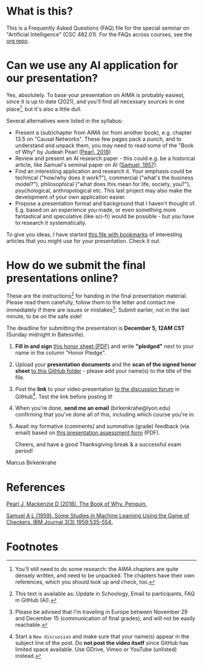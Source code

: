 * What is this?

  This is a Frequently Asked Questions (FAQ) file for the special
  seminar on "Artificial Intelligence" (CSC 482.01). For the FAQs
  across courses, see the [[https://github.com/birkenkrahe/org][org repo]].

* Can we use any AI application for our presentation?

  Yes, absolutely. To base your presentation on AIMA is probably
  easiest, since it is up to date (2021), and you'll find all necessary
  sources in one place[fn:1], but it's also a little dull.

  Several alternatives were listed in the syllabus:
  * Present a (sub)chapter from AIMA (or from another book),
    e.g. chapter 13.5 on "Causal Networks". These few pages pack a
    punch, and to understand and unpack them, you may need to read
    some of the "Book of Why" by Judeah Pearl ([[pearl19][Pearl, 2018]])
  * Review and present an AI research paper - this could e.g. be a
    historical article, like Samuel's seminal paper on AI ([[samuel57][Samuel,
    1957]]).
  * Find an interesting application and research it. Your emphasis
    could be technical ("how/why does it work?"), commercial
    ("what's the business model?"), philosophical ("what does this
    mean for life, society, you?"), psychological, anthropological
    etc. This last project may also make the development of your own
    application easier.
  * Propose a presentation format and background that I haven't
    thought of. E.g. based on an experience you made, or even
    something more fantastical and speculative (like sci-fi) would
    be possible - but you have to research it systematically.

  To give you ideas, I have started [[https://github.com/birkenkrahe/ai482/blob/main/bookmarks.md][this file with bookmarks]] of
  interesting articles that you might use for your presentation. Check
  it out.

* How do we submit the final presentations online?

  These are the instructions[fn:2] for handing in the final presentation
  material. Please read them carefully, follow them to the letter
  and contact me immediately if there are issues or
  mistakes[fn:3]. Submit earlier, not in the last minute, to be on
  the safe side!

  The deadline for submitting the presentation is *December 5, 12AM
  CST* (Sunday midnight in Batesville).

  1) *Fill in and sign* [[https://github.com/birkenkrahe/org/blob/master/Honor_pledge.pdf][this honor sheet (PDF)]] and write
     *"pledged"* next to your name in the column "Honor Pledge".

  2) Upload your *presentation documents* and the *scan of the
     signed honor sheet* [[https://github.com/birkenkrahe/ai482/tree/main/presentations/4th_sprint_review][to this GitHub folder]] - please add your
     name(s) to the title of the file.

  3) Post the *link* to your video presentation [[https://github.com/birkenkrahe/ai482/discussions][to the discussion
     forum]] in GitHub[fn:4]. Test the link before posting it!

  4) When you're done, *send me an email* (birkenkrahe@lyon.edu)
     confirming that you've done all of this, including which
     course you're in.

  5) Await my formative (comments) and summative (grade) feedback
     (via email) based on [[https://github.com/birkenkrahe/org/blob/master/Presentation_Assessment_Form.pdf][this presentation assessment form]] (PDF).

     Cheers, and have a good Thanksgiving break & a successful exam period!
  Marcus Birkenkrahe


* References

  <<pearl19>> [[https://www.amazon.com/Book-Why-Science-Cause-Effect/dp/1541698967/][Pearl J, Mackenzie D (2018). The Book of Why. Penguin.]]

  <<samuel57>> [[https://www.cs.virginia.edu/~evans/greatworks/samuel.pdf][Samuel A L (1959). Some Studies in Machine Learning
  Using the Game of Checkers. IBM Journal 3(3) 1959:535-554.]]

* Footnotes

[fn:1]You'll still need to do some research: the AIMA chapters are
quite densely written, and need to be unpacked. The chapters have
their own references, which you should look up and check, too.

[fn:2] This text is available as: Update in Schoology, Email to
participants, FAQ in GitHub (AI).

[fn:3]Please be advised that I'm traveling in Europe between November
29 and December 15 (communication of final grades), and will not be
easily reachable.

[fn:4]Start a ~New discussion~ and make sure that your name(s) appear
in the subject line of the post. Do *not post the video itself* since
GitHub has limited space available. Use GDrive, Vimeo or YouTube
(unlisted) instead.
